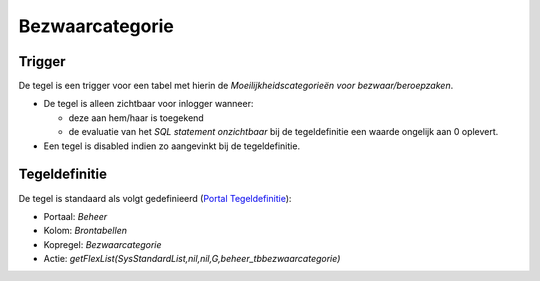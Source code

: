 Bezwaarcategorie
================

Trigger
-------

De tegel is een trigger voor een tabel met hierin de
*Moeilijkheidscategorieën voor bezwaar/beroepzaken*.

-  De tegel is alleen zichtbaar voor inlogger wanneer:

   -  deze aan hem/haar is toegekend
   -  de evaluatie van het *SQL statement onzichtbaar* bij de
      tegeldefinitie een waarde ongelijk aan 0 oplevert.

-  Een tegel is disabled indien zo aangevinkt bij de tegeldefinitie.

Tegeldefinitie
--------------

De tegel is standaard als volgt gedefinieerd (`Portal
Tegeldefinitie </docs/instellen_inrichten/portaldefinitie/portal_tegel.md>`__):

-  Portaal: *Beheer*
-  Kolom: *Brontabellen*
-  Kopregel: *Bezwaarcategorie*
-  Actie:
   *getFlexList(SysStandardList,nil,nil,G,beheer_tbbezwaarcategorie)*
